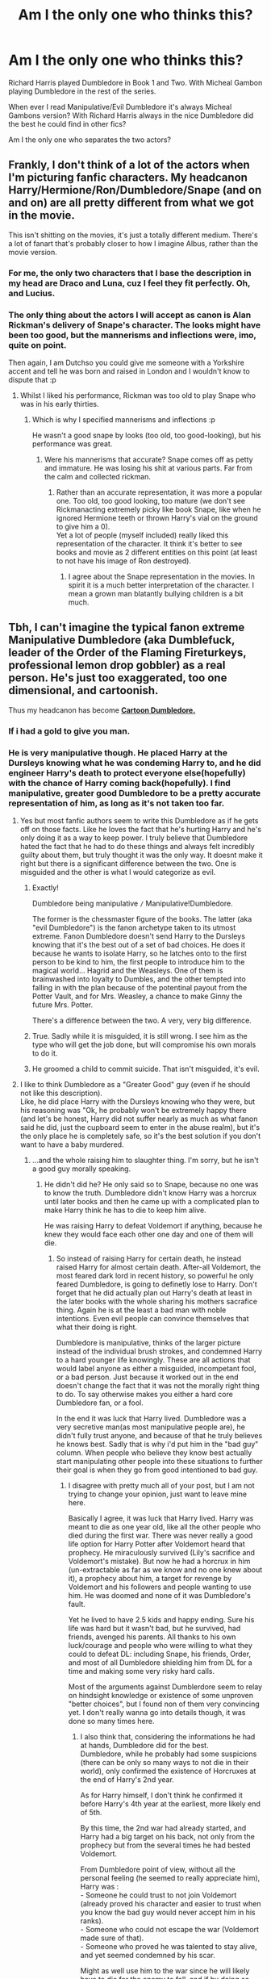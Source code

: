 #+TITLE: Am I the only one who thinks this?

* Am I the only one who thinks this?
:PROPERTIES:
:Author: ClassyDesigns
:Score: 129
:DateUnix: 1553665321.0
:DateShort: 2019-Mar-27
:FlairText: Discussion
:END:
Richard Harris played Dumbledore in Book 1 and Two. With Micheal Gambon playing Dumbledore in the rest of the series.

When ever I read Manipulative/Evil Dumbledore it's always Micheal Gambons version? With Richard Harris always in the nice Dumbledore did the best he could find in other fics?

Am I the only one who separates the two actors?


** Frankly, I don't think of a lot of the actors when I'm picturing fanfic characters. My headcanon Harry/Hermione/Ron/Dumbledore/Snape (and on and on) are all pretty different from what we got in the movie.

This isn't shitting on the movies, it's just a totally different medium. There's a lot of fanart that's probably closer to how I imagine Albus, rather than the movie version.
:PROPERTIES:
:Author: Threedom_isnt_3
:Score: 76
:DateUnix: 1553671680.0
:DateShort: 2019-Mar-27
:END:

*** For me, the only two characters that I base the description in my head are Draco and Luna, cuz I feel they fit perfectly. Oh, and Lucius.
:PROPERTIES:
:Author: nauze18
:Score: 14
:DateUnix: 1553692333.0
:DateShort: 2019-Mar-27
:END:


*** The only thing about the actors I will accept as canon is Alan Rickman's delivery of Snape's character. The looks might have been too good, but the mannerisms and inflections were, imo, quite on point.

Then again, I am Dutchso you could give me someone with a Yorkshire accent and tell he was born and raised in London and I wouldn't know to dispute that :p
:PROPERTIES:
:Author: Ignisami
:Score: 44
:DateUnix: 1553680570.0
:DateShort: 2019-Mar-27
:END:

**** Whilst I liked his performance, Rickman was too old to play Snape who was in his early thirties.
:PROPERTIES:
:Author: Faeriniel
:Score: 29
:DateUnix: 1553690056.0
:DateShort: 2019-Mar-27
:END:

***** Which is why I specified mannerisms and inflections :p

He wasn't a good snape by looks (too old, too good-looking), but his performance was great.
:PROPERTIES:
:Author: Ignisami
:Score: 11
:DateUnix: 1553690366.0
:DateShort: 2019-Mar-27
:END:

****** Were his mannerisms that accurate? Snape comes off as petty and immature. He was losing his shit at various parts. Far from the calm and collected rickman.
:PROPERTIES:
:Author: psu-fan
:Score: 22
:DateUnix: 1553690537.0
:DateShort: 2019-Mar-27
:END:

******* Rather than an accurate representation, it was more a popular one. Too old, too good looking, too mature (we don't see Rickmanacting extremely picky like book Snape, like when he ignored Hermione teeth or thrown Harry's vial on the ground to give him a 0).\\
Yet a lot of people (myself included) really liked this representation of the character. It think it's better to see books and movie as 2 different entities on this point (at least to not have his image of Ron destroyed).
:PROPERTIES:
:Author: PlusMortgage
:Score: 20
:DateUnix: 1553692182.0
:DateShort: 2019-Mar-27
:END:

******** I agree about the Snape representation in the movies. In spirit it is a much better interpretation of the character. I mean a grown man blatantly bullying children is a bit much.
:PROPERTIES:
:Score: 4
:DateUnix: 1553702553.0
:DateShort: 2019-Mar-27
:END:


** Tbh, I can't imagine the typical fanon extreme Manipulative Dumbledore (aka Dumblefuck, leader of the Order of the Flaming Fireturkeys, professional lemon drop gobbler) as a real person. He's just too exaggerated, too one dimensional, and cartoonish.

Thus my headcanon has become [[http://img07.deviantart.net/4df2/i/2016/203/6/8/goblet_of_fiyah_by_lifeofapottedplant-daazjm2.jpg][*Cartoon Dumbledore.*]]
:PROPERTIES:
:Author: 4ecks
:Score: 95
:DateUnix: 1553665792.0
:DateShort: 2019-Mar-27
:END:

*** If i had a gold to give you man.
:PROPERTIES:
:Author: Sneaky_Prawn1
:Score: 3
:DateUnix: 1553711366.0
:DateShort: 2019-Mar-27
:END:


*** He is very manipulative though. He placed Harry at the Dursleys knowing what he was condeming Harry to, and he did engineer Harry's death to protect everyone else(hopefully) with the chance of Harry coming back(hopefully). I find manipulative, greater good Dumbledore to be a pretty accurate representation of him, as long as it's not taken too far.
:PROPERTIES:
:Author: Wassa110
:Score: 1
:DateUnix: 1553686715.0
:DateShort: 2019-Mar-27
:END:

**** Yes but most fanfic authors seem to write this Dumbledore as if he gets off on those facts. Like he loves the fact that he's hurting Harry and he's only doing it as a way to keep power. I truly believe that Dumbledore hated the fact that he had to do these things and always felt incredibly guilty about them, but truly thought it was the only way. It doesnt make it right but there is a significant difference between the two. One is misguided and the other is what I would categorize as evil.
:PROPERTIES:
:Author: Emerald-Guardian
:Score: 46
:DateUnix: 1553690461.0
:DateShort: 2019-Mar-27
:END:

***** Exactly!

Dumbledore being manipulative =/= Manipulative!Dumbledore.

The former is the chessmaster figure of the books. The latter (aka "evil Dumbledore") is the fanon archetype taken to its utmost extreme. Fanon Dumbledore doesn't send Harry to the Dursleys knowing that it's the best out of a set of bad choices. He does it because he wants to isolate Harry, so he latches onto to the first person to be kind to him, the first people to introduce him to the magical world... Hagrid and the Weasleys. One of them is brainwashed into loyalty to Dumbles, and the other tempted into falling in with the plan because of the potentinal payout from the Potter Vault, and for Mrs. Weasley, a chance to make Ginny the future Mrs. Potter.

There's a difference between the two. A very, very big difference.
:PROPERTIES:
:Author: 4ecks
:Score: 29
:DateUnix: 1553693180.0
:DateShort: 2019-Mar-27
:END:


***** True. Sadly while it is misguided, it is still wrong. I see him as the type who will get the job done, but will compromise his own morals to do it.
:PROPERTIES:
:Author: Wassa110
:Score: 3
:DateUnix: 1553694986.0
:DateShort: 2019-Mar-27
:END:


***** He groomed a child to commit suicide. That isn't misguided, it's evil.
:PROPERTIES:
:Author: rohan62442
:Score: 1
:DateUnix: 1553712126.0
:DateShort: 2019-Mar-27
:END:


**** I like to think Dumbledore as a "Greater Good" guy (even if he should not like this description).\\
Like, he did place Harry with the Dursleys knowing who they were, but his reasoning was "Ok, he probably won't be extremely happy there (and let's be honest, Harry did not suffer nearly as much as what fanon said he did, just the cupboard seem to enter in the abuse realm), but it's the only place he is completely safe, so it's the best solution if you don't want to have a baby murdered.
:PROPERTIES:
:Author: PlusMortgage
:Score: 7
:DateUnix: 1553692411.0
:DateShort: 2019-Mar-27
:END:

***** ...and the whole raising him to slaughter thing. I'm sorry, but he isn't a good guy morally speaking.
:PROPERTIES:
:Author: Wassa110
:Score: 7
:DateUnix: 1553694899.0
:DateShort: 2019-Mar-27
:END:

****** He didn't did he? He only said so to Snape, because no one was to know the truth. Dumbledore didn't know Harry was a horcrux until later books and then he came up with a complicated plan to make Harry think he has to die to keep him alive.

He was raising Harry to defeat Voldemort if anything, because he knew they would face each other one day and one of them will die.
:PROPERTIES:
:Author: pdv190
:Score: 13
:DateUnix: 1553696456.0
:DateShort: 2019-Mar-27
:END:

******* So instead of raising Harry for certain death, he instead raised Harry for almost certain death. After-all Voldemort, the most feared dark lord in recent history, so powerful he only feared Dumbledore, is going to definetly lose to Harry. Don't forget that he did actually plan out Harry's death at least in the later books with the whole sharing his mothers sacrafice thing. Again he is at the least a bad man with noble intentions. Even evil people can convince themselves that what their doing is right.

Dumbledore is manipulative, thinks of the larger picture instead of the individual brush strokes, and condemned Harry to a hard younger life knowingly. These are all actions that would label anyone as either a misguided, incompetant fool, or a bad person. Just because it worked out in the end doesn't change the fact that it was not the morally right thing to do. To say otherwise makes you either a hard core Dumbledore fan, or a fool.

In the end it was luck that Harry lived. Dumbledore was a very secretive man(as most manipulative people are), he didn't fully trust anyone, and because of that he truly believes he knows best. Sadly that is why i'd put him in the "bad guy" column. When people who believe they know best actually start manipulating other people into these situations to further their goal is when they go from good intentioned to bad guy.
:PROPERTIES:
:Author: Wassa110
:Score: 7
:DateUnix: 1553698689.0
:DateShort: 2019-Mar-27
:END:

******** I disagree with pretty much all of your post, but I am not trying to change your opinion, just want to leave mine here.

Basically I agree, it was luck that Harry lived. Harry was meant to die as one year old, like all the other people who died during the first war. There was never really a good life option for Harry Potter after Voldemort heard that prophecy. He miraculously survived (Lily's sacrifice and Voldemort's mistake). But now he had a horcrux in him (un-extractable as far as we know and no one knew about it), a prophecy about him, a target for revenge by Voldemort and his followers and people wanting to use him. He was doomed and none of it was Dumbledore's fault.

Yet he lived to have 2.5 kids and happy ending. Sure his life was hard but it wasn't bad, but he survived, had friends, avenged his parents. All thanks to his own luck/courage and people who were willing to what they could to defeat DL: including Snape, his friends, Order, and most of all Dumbledore shielding him from DL for a time and making some very risky hard calls.

Most of the arguments against Dumblerdore seem to relay on hindsight knowledge or existence of some unproven "better choices", but I found non of them very convincing yet. I don't really wanna go into details though, it was done so many times here.
:PROPERTIES:
:Author: pdv190
:Score: 4
:DateUnix: 1553708553.0
:DateShort: 2019-Mar-27
:END:

********* I also think that, considering the informations he had at hands, Dumbledore did for the best.\\
Dumbledore, while he probably had some suspicions (there can be only so many ways to not die in their world), only confirmed the existence of Horcruxes at the end of Harry's 2nd year.

As for Harry himself, I don't think he confirmed it before Harry's 4th year at the earliest, more likely end of 5th.

By this time, the 2nd war had already started, and Harry had a big target on his back, not only from the prophecy but from the several times he had bested Voldemort.

From Dumbledore point of view, without all the personal feeling (he seemed to really appreciate him), Harry was :\\
- Someone he could trust to not join Voldemort (already proved his character and easier to trust when you know the bad guy would never accept him in his ranks).\\
- Someone who could not escape the war (Voldemort made sure of that).\\
- Someone who proved he was talented to stay alive, and yet seemed condemned by his scar.

Might as well use him to the war since he will likely have to die for the enemy to fall, and if by doing so you can grant him a tiny chance to survive and live long after, might as well do it.
:PROPERTIES:
:Author: PlusMortgage
:Score: 5
:DateUnix: 1553721827.0
:DateShort: 2019-Mar-28
:END:


********* You seem to be forgetting the most important parts. You can hand wave as much as you want, but the fact remains that Dumbledore truly believe he thought he knew best, therefore he never shared his knowledge fully, but used it to manipulate others. He truly believed he knew best, and therefore he should be the only one that knows the full picture, and will only release information when he wishes too. Hocruxes for example are something he could have at least shared with his closet friends, and allies with the hope that they could help woth it's destruction, but no he left it in the hands of Harry. Yes Harry is meant to defeat Voldemort, but why couldn't Dumbledore have at least helped with the Hocruxes.

How about Dumbledore not telling Harry about the prophecy until Sirius died, Arthur was injured, and Hermione, and co got greatly injured. No he kept it a secret, because he thought he knew best. Let's not forget about how stupid it was to have bait(Philosophers stone) for the Dark Lord, or his Death Eaters in a school full of children. That is just plain incompetent, or manipulative(after-all why did he do it on the very first year Harry attended Hogwarts). I'm pretty sure Dumbledore said somewhere that he was letting Harry try his strength.

Over-all you can believe what you want, but the evidence is strong that Dumbledore is a manipulator who truly believes he knows best. Did he, well we will never know. The fact remains though is that he treated everyone as chess pieces. Maybe he truly did care for them, and such, but that doesn't change the way he essentialy used people.
:PROPERTIES:
:Author: Wassa110
:Score: 1
:DateUnix: 1553737401.0
:DateShort: 2019-Mar-28
:END:

********** I didn't forget anything trust me. Used people for what? Money, power? What did he get from it all besides grisly death? You say like Voldemort was his personal problem. He fought for what he thought was right, along with the people who willingly joined him. They weren't all easily manipulated idiots, they understood the need to know basis.

Dumbledore had all the information because he is one who figured/found it out, so obviously, it was up to him to decide whom to give it and how much. If he gets it wrong, the war could be lost. Ever hear of security clearance? What is the point of Arthur knowing the prophecy? What if he got caught on assignment? In the world with legilimency, imperius and veritaserum it's basically guaranteed he would spill it. And Harry is no different, but with a direct link to Voldemort's mind and no desire to defend against it.

Dumbledore was finding out about Horcruxes during the fifth year, he didn't want Voldemort to get wind of it, so he stayed away. If Voldemort would move them, all is lost. And even so, Harry, Ron and Hermione knew, Snape knew at least some of it, Slughorn too. Hardly no one. And none of them told anyone else even after Dumbledore's death.

And what do you mean he didn't help with them? He figured out what they are, how to destroy them, where to look. He basically gave Harry a list and said: "go". He took out two of them and died in the process, otherwise he would have certainly went after the rest. No one has done more, besides maybe Harry.

Philosophers stone was moved because Quirell was about to break into Gringotts where it was kept, into the safest place besides Hogwarts, not because he wanted to. It was a year Voldemort decided to make his move. So it was moved to Hogwarts. Then Dumbledore got an idea to set a trap to get Voldemort while he is weak, if it succeeded the war would have be over to the best of anyone's knowledge at the time and Harry would live a safe life. Also Voldemort couldn't actually harm Harry then.
:PROPERTIES:
:Author: pdv190
:Score: 4
:DateUnix: 1553751655.0
:DateShort: 2019-Mar-28
:END:

*********** Obviously I won't be able to convince you. You seem to be a really big fan of Dumbledore, and sure if you look at it differently, and don't apply the logic of the real world to it, it's easy to believe what you do. So i'm just going to give up on arguing about Dumbledore's character with you. You believe what you wish, and i'll believe what I wish. In the end, that's one of the great things about stories, different people read different things. I believe he's a manipulator with morally greay intentions. You don't.
:PROPERTIES:
:Author: Wassa110
:Score: 0
:DateUnix: 1553755159.0
:DateShort: 2019-Mar-28
:END:


*** Got more?
:PROPERTIES:
:Author: Sneaky_Prawn1
:Score: 1
:DateUnix: 1553711490.0
:DateShort: 2019-Mar-27
:END:


** I've just given up and decided to make up my own version of Dumbledore because those two were so different my mind can't wrap itself around the outcome.
:PROPERTIES:
:Author: whichwitch007
:Score: 13
:DateUnix: 1553665480.0
:DateShort: 2019-Mar-27
:END:


** No you're not. Michael Gambon later ( or earlier I'm not quite sure on the timing) played an extremely convincing Scrooge-ish character for one of the Doctor Who Christmas specials, and given his performance as Dumbledore, what with the "FIYAH!?" and his generally surly portrayal, well, yeah he's the face of "secretly evil Dumbledore" for me.
:PROPERTIES:
:Author: WrathofAjax
:Score: 8
:DateUnix: 1553704813.0
:DateShort: 2019-Mar-27
:END:


** I think of an age-progressed Jude Law Dumbledore more for manip!Dumbledore nowadays. Gambon's Dumbledore definitely has his fingers in the pies, but he more seems the "weary war hero" which I think Gambon was going for. Harris has more of the "cheery grandfather" vibe.

If only McKellen took the role. We could have had the "fabulous" Dumbledore, complete with the book wardrobe.
:PROPERTIES:
:Author: Twinborne
:Score: 12
:DateUnix: 1553698237.0
:DateShort: 2019-Mar-27
:END:

*** I was honestly hoping for that wardrobe once I was old enough to read the books. I was so disappointed when it never appeared.
:PROPERTIES:
:Author: Sakemori
:Score: 4
:DateUnix: 1553708787.0
:DateShort: 2019-Mar-27
:END:


** It's not my canon Dumbledore, although I really enjoy reading well-written manipulative Dumbledore fics. It gets really messed up, but that's part of the fun for me I guess.
:PROPERTIES:
:Author: Pearl_Dawnclaw
:Score: 4
:DateUnix: 1553686999.0
:DateShort: 2019-Mar-27
:END:


** I do that as well. I can't stand how Micheal Gambon treated most of the teenaged in the movies, condesending, arrogant. I get it he didn't want to redo Richard Harris' portrail but he went above and beyond making himself different.
:PROPERTIES:
:Author: mannd1068
:Score: 4
:DateUnix: 1553688568.0
:DateShort: 2019-Mar-27
:END:


** Probably because while Richard Harris didn't really have the energy to be an accurate Dumbledore, he did have the gentle, grandfatherly air about him. As opposed to Michael Gambon, who was just an unlikeable grouch. It's a lot easier to villainize Michael Gambon's Dumbledore.
:PROPERTIES:
:Author: Dina-M
:Score: 4
:DateUnix: 1553693977.0
:DateShort: 2019-Mar-27
:END:


** I think I'm sort of the same way but I agree with the other comment that the super weird evil manipulative Dumbledores are so ooc that my immersion is immediately broken and I cant imagine what that Dumbledore would look like. But for manipulative somewhat evil Dumbledore I always imagined he appears younger later because he doesnt destroy the philosophers stone and then waits for the flamels to die to start producing elixir for himself.
:PROPERTIES:
:Author: Scriller99
:Score: 9
:DateUnix: 1553669762.0
:DateShort: 2019-Mar-27
:END:


** No, I do too. Micheal Gambon was way to forceful and aggressive in his acting sometimes, like in the goblet of fire, when Harry's name came out of the goblet. At this point he became aggro-Dumbledore for me xd.
:PROPERTIES:
:Author: Morscordis90
:Score: 3
:DateUnix: 1553718684.0
:DateShort: 2019-Mar-28
:END:

*** Yeah exactly. Harris seemed to be of the grandfather old man JK Rowling was trying to portray, while Gambon seemed to be of the "Poweful, listen to me, leader"

Example reading linkffn( Dumbledore's Next Great Adventure Part 1) it's much easier picture Gambon then Harris as the Dumbledore in that story.
:PROPERTIES:
:Author: ClassyDesigns
:Score: 1
:DateUnix: 1553727763.0
:DateShort: 2019-Mar-28
:END:


** But I suppose Richard Harris played Dumbledore up to the point were things started going wrong. Both book one and two had the loving magically fantasy feel to it. Whereas everything becomes significantly darker once Michael Gambon took over. I wonder if Harris hadn't died when he did would we have a different interpretation on the Gambon = bad thing. Was it more a product of the series taking a turn in a darker direction?
:PROPERTIES:
:Author: bee_ghoul
:Score: 4
:DateUnix: 1553696811.0
:DateShort: 2019-Mar-27
:END:

*** No, it really wasn't. Because from my recollection of the books, even after the series starts getting darker with /Prisoner of Azkaban/, Dumbledore himself never really stops being the same slightly eccentric, grandfatherly old man he was from the beginning.

IIRC, Gambon had not and did not read the books before acting the part, and pretty much just did whatever the hell he wanted, which is how we ended up with */"DID YOU PUT YOUR NAME IN THE GOBLET OF FIRE?! DID YOU??!!!!"/*

He gets marginally better in the last couple of movies, but he still feels /off/ to me when I compare Gambon to the mental image of Dumbledore I get from reading the books.
:PROPERTIES:
:Author: EurwenPendragon
:Score: 3
:DateUnix: 1553711156.0
:DateShort: 2019-Mar-27
:END:

**** I dunno, it's very easy to blame an actor because they're what we see. Who's to say that “DID YOU PUT YOUR NAME IN THE GOBLET OF FIRE?!” wasn't in the script? I think Harris lacked the fun youthfulness associated with dumbledore. I could imagine Gambon flying on a broomstick and having an obsession with sweets. Harris looked like he was exhausted the whole time.
:PROPERTIES:
:Author: bee_ghoul
:Score: 4
:DateUnix: 1553712663.0
:DateShort: 2019-Mar-27
:END:

***** True - I'll concede that the director and the script are just as responsible for it.
:PROPERTIES:
:Author: EurwenPendragon
:Score: 5
:DateUnix: 1553713066.0
:DateShort: 2019-Mar-27
:END:


** I pretty much always picture Gambon. Harris was always so soft spoken he seemed half asleep. Wise teacher, sure. But powerful wizard Voldemort feared? I just can't see it.
:PROPERTIES:
:Author: streakermaximus
:Score: 8
:DateUnix: 1553674679.0
:DateShort: 2019-Mar-27
:END:

*** I can see him as a powerful wizard who is secure in his power and feels no need to show it off. He doesn't do showy power moves because it's much more efficient to just take them down with something small. Kind of like the way they did Thranduil in the Hobbit. He was once like Legolas, but is old and wisened enough to know that energy is much more important than flippy stuff, and silence can be terrifying.
:PROPERTIES:
:Author: Sigyn99
:Score: 18
:DateUnix: 1553681690.0
:DateShort: 2019-Mar-27
:END:


*** I actually think that was the point. Think of the Voldemort- Dumbledore fight in Order of the Phoenix. Before that, I feel like Harry only saw Dumbledore as how you've characterized Harris' Dumbledore- soft-spoken, wise teacher. That duel was the first time Harry sees Dumbledore do the kind of magic he's famous for doing. IIRC Harry says something like "he could see how this was the only Wizard Voldemort ever feared."
:PROPERTIES:
:Author: thebadams
:Score: 10
:DateUnix: 1553688427.0
:DateShort: 2019-Mar-27
:END:


*** Harris's yell of 'SILENCE!' in the first movie showed more power and presence than anything Gambon ever showed.
:PROPERTIES:
:Author: heff17
:Score: 16
:DateUnix: 1553689251.0
:DateShort: 2019-Mar-27
:END:

**** Amen to that.
:PROPERTIES:
:Author: EurwenPendragon
:Score: 1
:DateUnix: 1553711049.0
:DateShort: 2019-Mar-27
:END:


** Loved Richard harris Dumbledore in 1,2 I think he played Dumbledore more how I imagined Dumbledore from cannon then how he was portrayed in 3-7 films.
:PROPERTIES:
:Author: thedavey2
:Score: 2
:DateUnix: 1553754790.0
:DateShort: 2019-Mar-28
:END:
